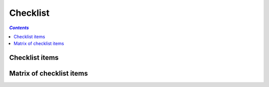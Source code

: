 =========
Checklist
=========

.. contents:: `Contents`
    :depth: 3
    :local:

---------------
Checklist items
---------------

.. checklist-item:: QUE-UNIT_TESTS Added unit tests

    Have you written unit tests for regression detection?

.. checklist-item:: QUE-PACKAGE_TEST Tested the package

    Have you tested the package?

-------------------------
Matrix of checklist items
-------------------------

.. item-attributes-matrix:: Checklist attribute values
    :filter: QUE
    :attributes: checked

